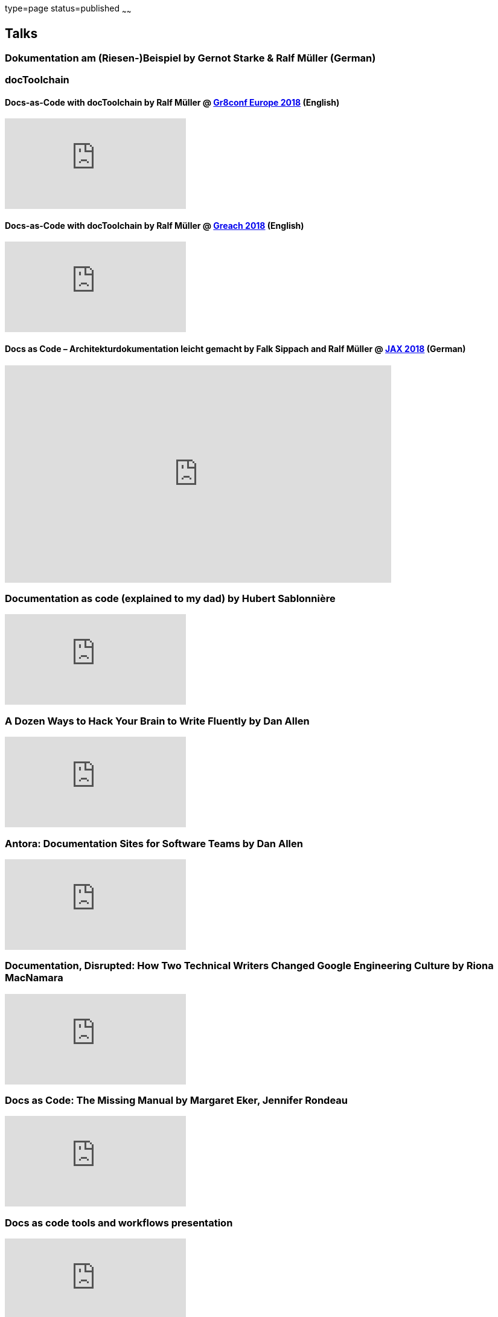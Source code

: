 type=page
status=published
~~~~~~

== Talks

[[riesenbeispiel]]
=== Dokumentation am (Riesen-)Beispiel by Gernot Starke & Ralf Müller (German)
++++
<script async class="speakerdeck-embed" data-id="e6cb44fa02d54465af09924c08355fda" data-ratio="1.41436464088398" src="//speakerdeck.com/assets/embed.js"></script>
++++

=== docToolchain

[[doctoolchain]]
/////
==== Docs-as-Code mit docToolchain by Ralf Müller (German)
++++
<script async class="speakerdeck-embed" data-id="3514c2f722c64e97958e060f114498c0" data-ratio="1.77777777777778" src="//speakerdeck.com/assets/embed.js"></script>
++++
/////

==== Docs-as-Code with docToolchain by Ralf Müller @ https://gr8conf.eu/[Gr8conf Europe 2018] (English)
video::qr3NJzeKiCI[youtube]

[[greach]]
==== Docs-as-Code with docToolchain by Ralf Müller @ https://www.greachconf.com/[Greach 2018] (English)
video::GkXpe-tZtNg[youtube]

[[jax]]
==== Docs as Code – Architekturdokumentation leicht gemacht by Falk Sippach and Ralf Müller @ https://jaxenter.de/docs-as-code-2-77404[JAX 2018] (German)
++++
<iframe src="https://player.vimeo.com/video/289636086" width="640" height="360" frameborder="0" allowfullscreen></iframe>
++++

[[docs-as-code]]
=== Documentation as code (explained to my dad) by Hubert Sablonnière
video::ggBv_pZDu0c[youtube]

[[writing]]
=== A Dozen Ways to Hack Your Brain to Write Fluently by Dan Allen
video::HRa3bbaUpSc[youtube]

[[antora]]
=== Antora: Documentation Sites for Software Teams by Dan Allen
video::vWsWU6Igmhc[youtube]

[[disrupted]]
=== Documentation, Disrupted: How Two Technical Writers Changed Google Engineering Culture by Riona MacNamara
video::EnB8GtPuauw[youtube]

=== Docs as Code: The Missing Manual by Margaret Eker, Jennifer Rondeau 
video::JvRd7MmAxPw[youtube]

=== Docs as code tools and workflows presentation
video::Z3e_38WS-2Q[youtube]

=== Documentation with any editor by Christoph Stoettner
++++
<iframe width="512" height="288" src="https://media.ccc.de/v/froscon2018-2192-documentation_with_any_editor/oembed" frameborder="0" allowfullscreen></iframe>
++++
